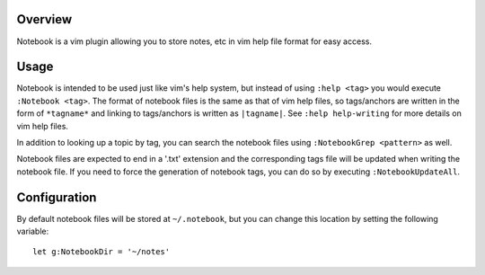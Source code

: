 .. Copyright (c) 2012, Eric Van Dewoestine
   All rights reserved.

   Redistribution and use of this software in source and binary forms, with
   or without modification, are permitted provided that the following
   conditions are met:

   * Redistributions of source code must retain the above
     copyright notice, this list of conditions and the
     following disclaimer.

   * Redistributions in binary form must reproduce the above
     copyright notice, this list of conditions and the
     following disclaimer in the documentation and/or other
     materials provided with the distribution.

   * Neither the name of Eric Van Dewoestine nor the names of its
     contributors may be used to endorse or promote products derived from
     this software without specific prior written permission of
     Eric Van Dewoestine.

   THIS SOFTWARE IS PROVIDED BY THE COPYRIGHT HOLDERS AND CONTRIBUTORS "AS
   IS" AND ANY EXPRESS OR IMPLIED WARRANTIES, INCLUDING, BUT NOT LIMITED TO,
   THE IMPLIED WARRANTIES OF MERCHANTABILITY AND FITNESS FOR A PARTICULAR
   PURPOSE ARE DISCLAIMED. IN NO EVENT SHALL THE COPYRIGHT OWNER OR
   CONTRIBUTORS BE LIABLE FOR ANY DIRECT, INDIRECT, INCIDENTAL, SPECIAL,
   EXEMPLARY, OR CONSEQUENTIAL DAMAGES (INCLUDING, BUT NOT LIMITED TO,
   PROCUREMENT OF SUBSTITUTE GOODS OR SERVICES; LOSS OF USE, DATA, OR
   PROFITS; OR BUSINESS INTERRUPTION) HOWEVER CAUSED AND ON ANY THEORY OF
   LIABILITY, WHETHER IN CONTRACT, STRICT LIABILITY, OR TORT (INCLUDING
   NEGLIGENCE OR OTHERWISE) ARISING IN ANY WAY OUT OF THE USE OF THIS
   SOFTWARE, EVEN IF ADVISED OF THE POSSIBILITY OF SUCH DAMAGE.

.. _overview:

========
Overview
========

Notebook is a vim plugin allowing you to store notes, etc in vim help file
format for easy access.

=====
Usage
=====

Notebook is intended to be used just like vim's help system, but instead of
using ``:help <tag>`` you would execute ``:Notebook <tag>``. The format of
notebook files is the same as that of vim help files, so tags/anchors are
written in the form of ``*tagname*`` and linking to tags/anchors is written as
``|tagname|``.  See ``:help help-writing`` for more details on vim help files.

In addition to looking up a topic by tag, you can search the notebook files
using ``:NotebookGrep <pattern>`` as well.

Notebook files are expected to end in a '.txt' extension and the corresponding
tags file will be updated when writing the notebook file. If you need to force
the generation of notebook tags, you can do so by executing
``:NotebookUpdateAll``.

=============
Configuration
=============

By default notebook files will be stored at ``~/.notebook``, but you can change
this location by setting the following variable:

::

  let g:NotebookDir = '~/notes'
